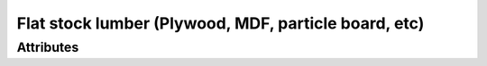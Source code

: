 Flat stock lumber (Plywood, MDF, particle board, etc)
=====================================================

.. raw:: html

    <pre><b>part.category.wood_panel</b> <i>string</i></pre>

''''''''''
Attributes
''''''''''

.. raw:: html

    <pre><b>top_surface</b> <i>radio_select</i></pre>

    choices:
    
      * ``oak``
    
      * ``pine``
    
      * ``walnut``
    
      * ``bubinga``
    
      * ``cypress``
    
      * ``fir``
    
      * ``hemlock``
    
      * ``maple``
    
      * ``cedar``
    
      * ``spruce``
    
      * ``ash``
    
      * ``padauk``
    
      * ``birch``
    
      * ``chestnut``
    
      * ``cherry``
    
      * ``ebony``
    
      * ``mahongony``
    
      * ``poplar``
    
      * ``bamboo``
    
    
    
.. raw:: html

    <pre><b>bottom_surface</b> <i>radio_select</i></pre>

    choices:
    
      * ``oak``
    
      * ``pine``
    
      * ``walnut``
    
      * ``bubinga``
    
      * ``cypress``
    
      * ``fir``
    
      * ``hemlock``
    
      * ``maple``
    
      * ``cedar``
    
      * ``spruce``
    
      * ``ash``
    
      * ``padauk``
    
      * ``birch``
    
      * ``chestnut``
    
      * ``cherry``
    
      * ``ebony``
    
      * ``mahongony``
    
      * ``poplar``
    
      * ``bamboo``
    
    
    
.. raw:: html

    <pre><b>top_quality</b> <i>radio_select</i></pre>

    choices:
    
      * ``fine``
    
      * ``medium``
    
      * ``course``
    
    
    
.. raw:: html

    <pre><b>bottom_quality</b> <i>radio_select</i></pre>

    choices:
    
      * ``fine``
    
      * ``medium``
    
      * ``course``
    
    
    
.. raw:: html

    <pre><b>width</b> <i>length</i></pre>

    
.. raw:: html

    <pre><b>length</b> <i>length</i></pre>

    
.. raw:: html

    <pre><b>thickness</b> <i>length</i></pre>

    
.. raw:: html

    <pre><b>core</b> <i>radio_select</i></pre>

    choices:
    
      * ``MDF``
    
      * ``layer``
    
    
    
